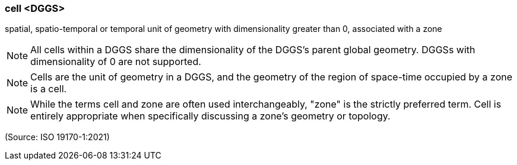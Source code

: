 === cell <DGGS>

spatial, spatio-temporal or temporal unit of geometry with dimensionality greater than 0, associated with a zone

NOTE: All cells within a DGGS share the dimensionality of the DGGS's parent global geometry. DGGSs with dimensionality of 0 are not supported.

NOTE: Cells are the unit of geometry in a DGGS, and the geometry of the region of space-time occupied by a zone is a cell.

NOTE: While the terms cell and zone are often used interchangeably, "zone" is the strictly preferred term. Cell is entirely appropriate when specifically discussing a zone's geometry or topology.

(Source: ISO 19170-1:2021)

